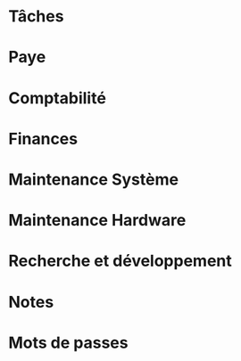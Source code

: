 #+FILETAGS: INDÉPENDANT
* Tâches
:PROPERTIES:
:CATEGORY: Tâches
:END:
* Paye
:PROPERTIES:
:CATEGORY: Paye
:END:
* Comptabilité
:PROPERTIES:
:CATEGORY: Comptabilité
:END:
* Finances
:PROPERTIES:
:CATEGORY: Finances
:END:
* Maintenance Système
* Maintenance Hardware
* Recherche et développement
:PROPERTIES:
:CATEGORY: Recherche
:END:
* Notes
:PROPERTIES:
:CATEGORY: Notes
:END:
* Mots de passes
